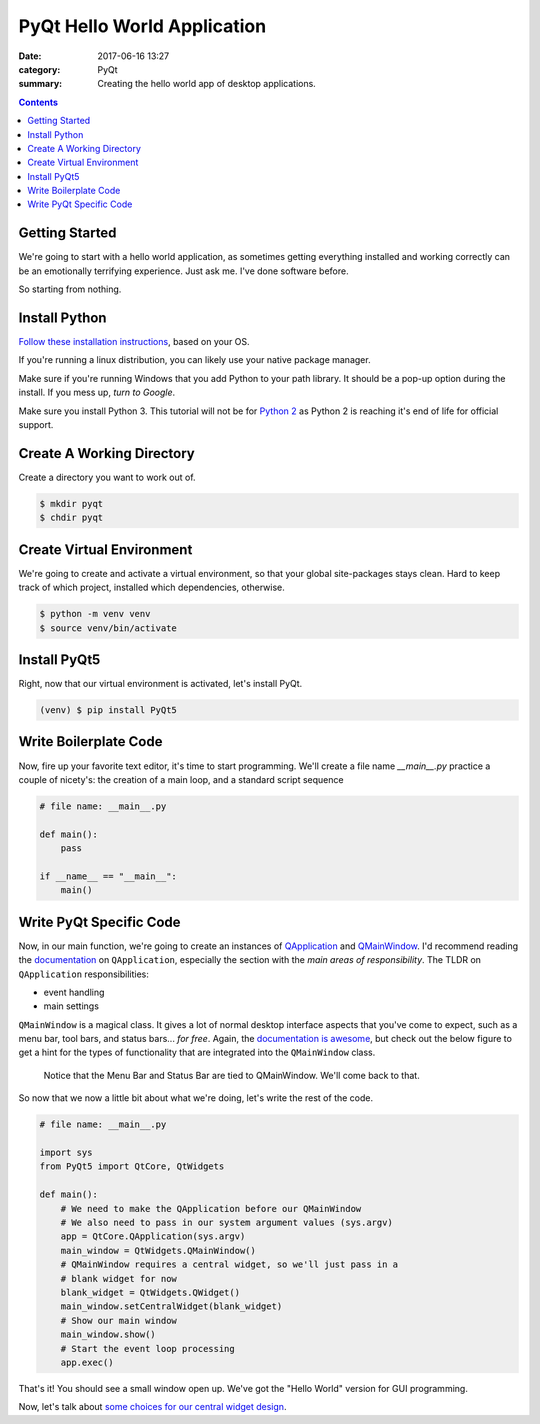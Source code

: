 ############################
PyQt Hello World Application
############################

:date: 2017-06-16 13:27
:category: PyQt
:summary: Creating the hello world app of desktop applications.

.. contents::

Getting Started
---------------

We're going to start with a hello world application, as sometimes getting everything installed and working correctly can be an emotionally terrifying experience. Just ask me. I've done software before.

So starting from nothing.

Install Python 
--------------

`Follow these installation instructions`_, based on your OS.

If you're running a linux distribution, you can likely use your native package manager.

Make sure if you're running Windows that you add Python to your path library. It should be a pop-up option during the install. If you mess up, `turn to Google`.


Make sure you install Python 3. This tutorial will not be for `Python 2`_ as Python 2 is reaching it's end of life for official support.


Create A Working Directory
--------------------------

Create a directory you want to work out of.

.. code-block:: console

  $ mkdir pyqt
  $ chdir pyqt


Create Virtual Environment
--------------------------

We're going to create and activate a virtual environment, so that your global site-packages stays clean. Hard to keep track of which project, installed which dependencies, otherwise.

.. code-block:: console

        $ python -m venv venv
        $ source venv/bin/activate

Install PyQt5
-------------

Right, now that our virtual environment is activated, let's install PyQt.

.. code-block:: console

        (venv) $ pip install PyQt5

Write Boilerplate Code
----------------------

Now, fire up your favorite text editor, it's time to start programming. We'll create a file name *__main__.py* practice a couple of nicety's: the creation of a main loop, and a standard script sequence

.. code-block:: python

  # file name: __main__.py

  def main():
      pass

  if __name__ == "__main__":
      main()

Write PyQt Specific Code
------------------------

Now, in our main function, we're going to create an instances of `QApplication`_ and `QMainWindow`_. I'd recommend reading the documentation_ on ``QApplication``, especially the section with the *main areas of responsibility*. The TLDR on ``QApplication`` responsibilities:

- event handling
- main settings

``QMainWindow`` is a magical class. It gives a lot of normal desktop interface aspects that you've come to expect, such as a menu bar, tool bars, and status bars... *for free*. Again, the `documentation is awesome`_, but check out the below figure to get a hint for the types of functionality that are integrated into the ``QMainWindow`` class.

.. figure:: http://doc.qt.io/qt-5/images/mainwindowlayout.png

  Notice that the Menu Bar and Status Bar are tied to QMainWindow. We'll come back to that.

So now that we now a little bit about what we're doing, let's write the rest of the code.

.. code-block:: python

  # file name: __main__.py

  import sys
  from PyQt5 import QtCore, QtWidgets

  def main():
      # We need to make the QApplication before our QMainWindow
      # We also need to pass in our system argument values (sys.argv)
      app = QtCore.QApplication(sys.argv)
      main_window = QtWidgets.QMainWindow()
      # QMainWindow requires a central widget, so we'll just pass in a 
      # blank widget for now
      blank_widget = QtWidgets.QWidget()
      main_window.setCentralWidget(blank_widget)
      # Show our main window
      main_window.show()
      # Start the event loop processing
      app.exec()

.. TODO Get photo evidence

That's it! You should see a small window open up. We've got the "Hello World" version for GUI programming.

Now, let's talk about `some choices for our central widget design`_.

.. _`some choices for our central widget design`: {filename}/qt-interface-design.rst
.. _QApplication: http://doc.qt.io/qt-5/qapplication.html
.. _QMainWindow: http://doc.qt.io/qt-5/qmainwindow.html
.. _`documentation is awesome`: http://doc.qt.io/qt-5/qmainwindow.html#details
.. _documentation: http://doc.qt.io/qt-5/qapplication.html#details
.. _`Follow these installation instructions`: http://python-guide-pt-br.readthedocs.io/en/latest/starting/installation/
.. _`Python 2`: https://pythonclock.org/
.. _`turn to Google`: https://stackoverflow.com/questions/6318156/adding-python-path-on-windows-7
